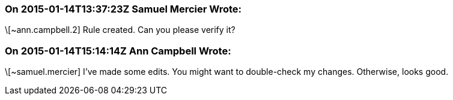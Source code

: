 === On 2015-01-14T13:37:23Z Samuel Mercier Wrote:
\[~ann.campbell.2] Rule created. Can you please verify it?

=== On 2015-01-14T15:14:14Z Ann Campbell Wrote:
\[~samuel.mercier] I've made some edits. You might want to double-check my changes. Otherwise, looks good.


